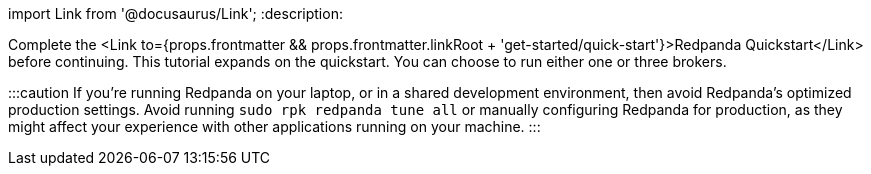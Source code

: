 import Link from '@docusaurus/Link';
:description: 

Complete the <Link to={props.frontmatter && props.frontmatter.linkRoot + 'get-started/quick-start'}>Redpanda Quickstart</Link> before continuing. This tutorial expands on the quickstart. You can choose to run either one or three brokers.

:::caution
If you're running Redpanda on your laptop, or in a shared development
environment, then avoid Redpanda's optimized production settings. Avoid running
`sudo rpk redpanda tune all` or manually configuring Redpanda for production, as they
might affect your experience with other applications running on your machine.
:::
